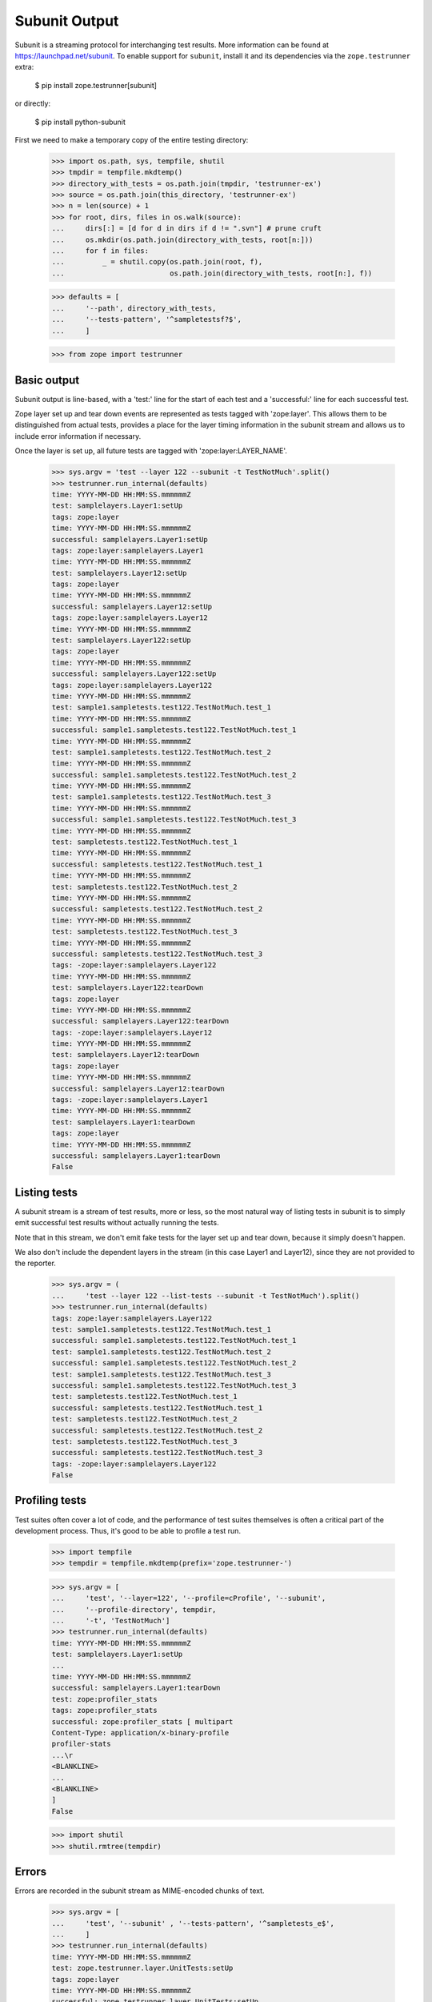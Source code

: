 Subunit Output
==============

Subunit is a streaming protocol for interchanging test results. More
information can be found at https://launchpad.net/subunit.  To enable
support for ``subunit``, install it and its dependencies via the
``zope.testrunner`` extra:

    $ pip install zope.testrunner[subunit]

or directly:

    $ pip install python-subunit

First we need to make a temporary copy of the entire testing directory:

    >>> import os.path, sys, tempfile, shutil
    >>> tmpdir = tempfile.mkdtemp()
    >>> directory_with_tests = os.path.join(tmpdir, 'testrunner-ex')
    >>> source = os.path.join(this_directory, 'testrunner-ex')
    >>> n = len(source) + 1
    >>> for root, dirs, files in os.walk(source):
    ...     dirs[:] = [d for d in dirs if d != ".svn"] # prune cruft
    ...     os.mkdir(os.path.join(directory_with_tests, root[n:]))
    ...     for f in files:
    ...         _ = shutil.copy(os.path.join(root, f),
    ...                         os.path.join(directory_with_tests, root[n:], f))

    >>> defaults = [
    ...     '--path', directory_with_tests,
    ...     '--tests-pattern', '^sampletestsf?$',
    ...     ]

    >>> from zope import testrunner


Basic output
------------

Subunit output is line-based, with a 'test:' line for the start of each test
and a 'successful:' line for each successful test.

Zope layer set up and tear down events are represented as tests tagged with
'zope:layer'. This allows them to be distinguished from actual tests, provides
a place for the layer timing information in the subunit stream and allows us
to include error information if necessary.

Once the layer is set up, all future tests are tagged with
'zope:layer:LAYER_NAME'.

    >>> sys.argv = 'test --layer 122 --subunit -t TestNotMuch'.split()
    >>> testrunner.run_internal(defaults)
    time: YYYY-MM-DD HH:MM:SS.mmmmmmZ
    test: samplelayers.Layer1:setUp
    tags: zope:layer
    time: YYYY-MM-DD HH:MM:SS.mmmmmmZ
    successful: samplelayers.Layer1:setUp
    tags: zope:layer:samplelayers.Layer1
    time: YYYY-MM-DD HH:MM:SS.mmmmmmZ
    test: samplelayers.Layer12:setUp
    tags: zope:layer
    time: YYYY-MM-DD HH:MM:SS.mmmmmmZ
    successful: samplelayers.Layer12:setUp
    tags: zope:layer:samplelayers.Layer12
    time: YYYY-MM-DD HH:MM:SS.mmmmmmZ
    test: samplelayers.Layer122:setUp
    tags: zope:layer
    time: YYYY-MM-DD HH:MM:SS.mmmmmmZ
    successful: samplelayers.Layer122:setUp
    tags: zope:layer:samplelayers.Layer122
    time: YYYY-MM-DD HH:MM:SS.mmmmmmZ
    test: sample1.sampletests.test122.TestNotMuch.test_1
    time: YYYY-MM-DD HH:MM:SS.mmmmmmZ
    successful: sample1.sampletests.test122.TestNotMuch.test_1
    time: YYYY-MM-DD HH:MM:SS.mmmmmmZ
    test: sample1.sampletests.test122.TestNotMuch.test_2
    time: YYYY-MM-DD HH:MM:SS.mmmmmmZ
    successful: sample1.sampletests.test122.TestNotMuch.test_2
    time: YYYY-MM-DD HH:MM:SS.mmmmmmZ
    test: sample1.sampletests.test122.TestNotMuch.test_3
    time: YYYY-MM-DD HH:MM:SS.mmmmmmZ
    successful: sample1.sampletests.test122.TestNotMuch.test_3
    time: YYYY-MM-DD HH:MM:SS.mmmmmmZ
    test: sampletests.test122.TestNotMuch.test_1
    time: YYYY-MM-DD HH:MM:SS.mmmmmmZ
    successful: sampletests.test122.TestNotMuch.test_1
    time: YYYY-MM-DD HH:MM:SS.mmmmmmZ
    test: sampletests.test122.TestNotMuch.test_2
    time: YYYY-MM-DD HH:MM:SS.mmmmmmZ
    successful: sampletests.test122.TestNotMuch.test_2
    time: YYYY-MM-DD HH:MM:SS.mmmmmmZ
    test: sampletests.test122.TestNotMuch.test_3
    time: YYYY-MM-DD HH:MM:SS.mmmmmmZ
    successful: sampletests.test122.TestNotMuch.test_3
    tags: -zope:layer:samplelayers.Layer122
    time: YYYY-MM-DD HH:MM:SS.mmmmmmZ
    test: samplelayers.Layer122:tearDown
    tags: zope:layer
    time: YYYY-MM-DD HH:MM:SS.mmmmmmZ
    successful: samplelayers.Layer122:tearDown
    tags: -zope:layer:samplelayers.Layer12
    time: YYYY-MM-DD HH:MM:SS.mmmmmmZ
    test: samplelayers.Layer12:tearDown
    tags: zope:layer
    time: YYYY-MM-DD HH:MM:SS.mmmmmmZ
    successful: samplelayers.Layer12:tearDown
    tags: -zope:layer:samplelayers.Layer1
    time: YYYY-MM-DD HH:MM:SS.mmmmmmZ
    test: samplelayers.Layer1:tearDown
    tags: zope:layer
    time: YYYY-MM-DD HH:MM:SS.mmmmmmZ
    successful: samplelayers.Layer1:tearDown
    False


Listing tests
-------------

A subunit stream is a stream of test results, more or less, so the most
natural way of listing tests in subunit is to simply emit successful test
results without actually running the tests.

Note that in this stream, we don't emit fake tests for the layer set up and
tear down, because it simply doesn't happen.

We also don't include the dependent layers in the stream (in this case Layer1
and Layer12), since they are not provided to the reporter.

    >>> sys.argv = (
    ...     'test --layer 122 --list-tests --subunit -t TestNotMuch').split()
    >>> testrunner.run_internal(defaults)
    tags: zope:layer:samplelayers.Layer122
    test: sample1.sampletests.test122.TestNotMuch.test_1
    successful: sample1.sampletests.test122.TestNotMuch.test_1
    test: sample1.sampletests.test122.TestNotMuch.test_2
    successful: sample1.sampletests.test122.TestNotMuch.test_2
    test: sample1.sampletests.test122.TestNotMuch.test_3
    successful: sample1.sampletests.test122.TestNotMuch.test_3
    test: sampletests.test122.TestNotMuch.test_1
    successful: sampletests.test122.TestNotMuch.test_1
    test: sampletests.test122.TestNotMuch.test_2
    successful: sampletests.test122.TestNotMuch.test_2
    test: sampletests.test122.TestNotMuch.test_3
    successful: sampletests.test122.TestNotMuch.test_3
    tags: -zope:layer:samplelayers.Layer122
    False


Profiling tests
---------------

Test suites often cover a lot of code, and the performance of test suites
themselves is often a critical part of the development process. Thus, it's
good to be able to profile a test run.

    >>> import tempfile
    >>> tempdir = tempfile.mkdtemp(prefix='zope.testrunner-')

    >>> sys.argv = [
    ...     'test', '--layer=122', '--profile=cProfile', '--subunit',
    ...     '--profile-directory', tempdir,
    ...     '-t', 'TestNotMuch']
    >>> testrunner.run_internal(defaults)
    time: YYYY-MM-DD HH:MM:SS.mmmmmmZ
    test: samplelayers.Layer1:setUp
    ...
    time: YYYY-MM-DD HH:MM:SS.mmmmmmZ
    successful: samplelayers.Layer1:tearDown
    test: zope:profiler_stats
    tags: zope:profiler_stats
    successful: zope:profiler_stats [ multipart
    Content-Type: application/x-binary-profile
    profiler-stats
    ...\r
    <BLANKLINE>
    ...
    <BLANKLINE>
    ]
    False

    >>> import shutil
    >>> shutil.rmtree(tempdir)


Errors
------

Errors are recorded in the subunit stream as MIME-encoded chunks of text.

    >>> sys.argv = [
    ...     'test', '--subunit' , '--tests-pattern', '^sampletests_e$',
    ...     ]
    >>> testrunner.run_internal(defaults)
    time: YYYY-MM-DD HH:MM:SS.mmmmmmZ
    test: zope.testrunner.layer.UnitTests:setUp
    tags: zope:layer
    time: YYYY-MM-DD HH:MM:SS.mmmmmmZ
    successful: zope.testrunner.layer.UnitTests:setUp
    tags: zope:layer:zope.testrunner.layer.UnitTests
    time: YYYY-MM-DD HH:MM:SS.mmmmmmZ
    test: sample2.sampletests_e.eek
    time: YYYY-MM-DD HH:MM:SS.mmmmmmZ
    failure: sample2.sampletests_e.eek [ multipart
    Content-Type: text/x-traceback...
    traceback
    NNN\r
    <BLANKLINE>
    Failed doctest test for sample2.sampletests_e.eek
     testrunner-ex/sample2/sampletests_e.py", Line NNN, in eek
    <BLANKLINE>
    ----------------------------------------------------------------------
    File testrunner-ex/sample2/sampletests_e.py", Line NNN, in sample2.sampletests_e.eek
    Failed example:
        f()
    Exception raised:
        Traceback (most recent call last):
          File "<doctest sample2.sampletests_e.eek[0]>", Line NNN, in ?
            f()
     testrunner-ex/sample2/sampletests_e.py", Line NNN, in f
            g()
     testrunner-ex/sample2/sampletests_e.py", Line NNN, in g
            x = y + 1
           - __traceback_info__: I don't know what Y should be.
        NameError: global name 'y' is not defined
    0\r
    <BLANKLINE>
    ]
    time: YYYY-MM-DD HH:MM:SS.mmmmmmZ
    test: sample2.sampletests_e.Test.test1
    time: YYYY-MM-DD HH:MM:SS.mmmmmmZ
    successful: sample2.sampletests_e.Test.test1
    time: YYYY-MM-DD HH:MM:SS.mmmmmmZ
    test: sample2.sampletests_e.Test.test2
    time: YYYY-MM-DD HH:MM:SS.mmmmmmZ
    successful: sample2.sampletests_e.Test.test2
    time: YYYY-MM-DD HH:MM:SS.mmmmmmZ
    test: sample2.sampletests_e.Test.test3
    time: YYYY-MM-DD HH:MM:SS.mmmmmmZ
    error: sample2.sampletests_e.Test.test3 [ multipart
    Content-Type: text/x-traceback...
    traceback
    NNN\r
    <BLANKLINE>
    Traceback (most recent call last):
     testrunner-ex/sample2/sampletests_e.py", Line NNN, in test3
        f()
     testrunner-ex/sample2/sampletests_e.py", Line NNN, in f
        g()
     testrunner-ex/sample2/sampletests_e.py", Line NNN, in g
        x = y + 1
       - __traceback_info__: I don't know what Y should be.
    NameError: global name 'y' is not defined
    0\r
    <BLANKLINE>
    ]
    time: YYYY-MM-DD HH:MM:SS.mmmmmmZ
    test: sample2.sampletests_e.Test.test4
    time: YYYY-MM-DD HH:MM:SS.mmmmmmZ
    successful: sample2.sampletests_e.Test.test4
    time: YYYY-MM-DD HH:MM:SS.mmmmmmZ
    test: sample2.sampletests_e.Test.test5
    time: YYYY-MM-DD HH:MM:SS.mmmmmmZ
    successful: sample2.sampletests_e.Test.test5
    time: YYYY-MM-DD HH:MM:SS.mmmmmmZ
    test: e_rst
    time: YYYY-MM-DD HH:MM:SS.mmmmmmZ
    failure: e_rst [ multipart
    Content-Type: text/x-traceback...
    traceback
    NNN\r
    <BLANKLINE>
    Failed doctest test for e.rst
     testrunner-ex/sample2/e.rst", line 0
    <BLANKLINE>
    ----------------------------------------------------------------------
    File testrunner-ex/sample2/e.rst", Line NNN, in e.rst
    Failed example:
        f()
    Exception raised:
        Traceback (most recent call last):
          File "<doctest e.rst[1]>", Line NNN, in ?
            f()
          File "<doctest e.rst[0]>", Line NNN, in f
            return x
        NameError: global name 'x' is not defined
    0\r
    <BLANKLINE>
    ]
    tags: -zope:layer:zope.testrunner.layer.UnitTests
    time: YYYY-MM-DD HH:MM:SS.mmmmmmZ
    test: zope.testrunner.layer.UnitTests:tearDown
    tags: zope:layer
    time: YYYY-MM-DD HH:MM:SS.mmmmmmZ
    successful: zope.testrunner.layer.UnitTests:tearDown
    True


Layers that can't be torn down
------------------------------

A layer can have a tearDown method that raises NotImplementedError. If this is
the case and there are no remaining tests to run, the subunit stream will say
that the layer skipped its tearDown.

    >>> defaults = [
    ...     '--subunit',
    ...     '--path', directory_with_tests,
    ...     '--tests-pattern', '^sampletestsf?$',
    ...     ]

    >>> sys.argv = 'test -ssample2 --tests-pattern sampletests_ntd$'.split()
    >>> testrunner.run_internal(defaults)
    time: YYYY-MM-DD HH:MM:SS.mmmmmmZ
    test: sample2.sampletests_ntd.Layer:setUp
    tags: zope:layer
    time: YYYY-MM-DD HH:MM:SS.mmmmmmZ
    successful: sample2.sampletests_ntd.Layer:setUp
    tags: zope:layer:sample2.sampletests_ntd.Layer
    time: YYYY-MM-DD HH:MM:SS.mmmmmmZ
    test: sample2.sampletests_ntd.TestSomething.test_something
    time: YYYY-MM-DD HH:MM:SS.mmmmmmZ
    successful: sample2.sampletests_ntd.TestSomething.test_something
    tags: -zope:layer:sample2.sampletests_ntd.Layer
    time: YYYY-MM-DD HH:MM:SS.mmmmmmZ
    test: sample2.sampletests_ntd.Layer:tearDown
    tags: zope:layer
    time: YYYY-MM-DD HH:MM:SS.mmmmmmZ
    skip: sample2.sampletests_ntd.Layer:tearDown [
    tearDown not supported
    ]
    False


Module import errors
--------------------

We report module import errors too. They get encoded as tests with errors. The
name of the test is the module that could not be imported, the test's result
is an error containing the traceback. These "tests" are tagged with
zope:import_error.

Let's create a module with some bad syntax:

    >>> badsyntax_path = os.path.join(directory_with_tests,
    ...                               "sample2", "sampletests_i.py")
    >>> f = open(badsyntax_path, "w")
    >>> print("importx unittest", file=f)  # syntax error
    >>> f.close()

And then run the tests:

    >>> sys.argv = (
    ...     'test --subunit --tests-pattern ^sampletests(f|_i)?$ --layer 1 '
    ...     ).split()
    >>> testrunner.run_internal(defaults)
    test: sample2.sampletests_i
    tags: zope:import_error
    error: sample2.sampletests_i [
    Traceback (most recent call last):
      File "/home/benji/workspace/all-the-trunks/zope.testrunner/src/zope/testrunner/testrunner-ex/sample2/sampletests_i.py", line 1
        importx unittest
                       ^
    SyntaxError: invalid syntax
    ]
    test: sample2.sample21.sampletests_i
    tags: zope:import_error
    error: sample2.sample21.sampletests_i [
    Traceback (most recent call last):
      File "/home/benji/workspace/all-the-trunks/zope.testrunner/src/zope/testrunner/testrunner-ex/sample2/sample21/sampletests_i.py", line 16, in <module>
        import zope.testrunner.huh
    ImportError: No module named huh
    ]
    test: sample2.sample23.sampletests_i
    tags: zope:import_error
    error: sample2.sample23.sampletests_i [
    Traceback (most recent call last):
      File "/home/benji/workspace/all-the-trunks/zope.testrunner/src/zope/testrunner/testrunner-ex/sample2/sample23/sampletests_i.py", line 17, in <module>
        class Test(unittest.TestCase):
      File "/home/benji/workspace/all-the-trunks/zope.testrunner/src/zope/testrunner/testrunner-ex/sample2/sample23/sampletests_i.py", line 22, in Test
        raise TypeError('eek')
    TypeError: eek
    ]
    time: 2010-07-19 21:27:16.708260Z
    test: samplelayers.Layer1:setUp
    tags: zope:layer
    ...
    True

Of course, because we care deeply about test isolation, we're going to have to
delete the module with bad syntax now, lest it contaminate other tests or even
future test runs.

    >>> os.unlink(badsyntax_path)


Tests in subprocesses
---------------------

If the tearDown method raises NotImplementedError and there are remaining
layers to run, the test runner will restart itself as a new process,
resuming tests where it left off:

    >>> sys.argv = [testrunner_script, '--tests-pattern', 'sampletests_ntd$']
    >>> testrunner.run_internal(defaults)
    time: YYYY-MM-DD HH:MM:SS.mmmmmmZ
    test: sample1.sampletests_ntd.Layer:setUp
    tags: zope:layer
    time: YYYY-MM-DD HH:MM:SS.mmmmmmZ
    successful: sample1.sampletests_ntd.Layer:setUp
    tags: zope:layer:sample1.sampletests_ntd.Layer
    time: YYYY-MM-DD HH:MM:SS.mmmmmmZ
    test: sample1.sampletests_ntd.TestSomething.test_something
    time: YYYY-MM-DD HH:MM:SS.mmmmmmZ
    successful: sample1.sampletests_ntd.TestSomething.test_something
    tags: -zope:layer:sample1.sampletests_ntd.Layer
    time: YYYY-MM-DD HH:MM:SS.mmmmmmZ
    test: sample1.sampletests_ntd.Layer:tearDown
    tags: zope:layer
    time: YYYY-MM-DD HH:MM:SS.mmmmmmZ
    skip: sample1.sampletests_ntd.Layer:tearDown [
    tearDown not supported
    ]
    test: Running in a subprocess.
    tags: zope:info_suboptimal
    successful: Running in a subprocess.
    time: YYYY-MM-DD HH:MM:SS.mmmmmmZ
    test: sample2.sampletests_ntd.Layer:setUp
    tags: zope:layer
    time: YYYY-MM-DD HH:MM:SS.mmmmmmZ
    successful: sample2.sampletests_ntd.Layer:setUp
    tags: zope:layer:sample2.sampletests_ntd.Layer
    time: YYYY-MM-DD HH:MM:SS.mmmmmmZ
    test: sample2.sampletests_ntd.TestSomething.test_something
    time: YYYY-MM-DD HH:MM:SS.mmmmmmZ
    successful: sample2.sampletests_ntd.TestSomething.test_something
    tags: -zope:layer:sample2.sampletests_ntd.Layer
    time: YYYY-MM-DD HH:MM:SS.mmmmmmZ
    test: sample2.sampletests_ntd.Layer:tearDown
    tags: zope:layer
    time: YYYY-MM-DD HH:MM:SS.mmmmmmZ
    skip: sample2.sampletests_ntd.Layer:tearDown [
    tearDown not supported
    ]
    test: Running in a subprocess.
    tags: zope:info_suboptimal
    successful: Running in a subprocess.
    time: YYYY-MM-DD HH:MM:SS.mmmmmmZ
    test: sample3.sampletests_ntd.Layer:setUp
    tags: zope:layer
    time: YYYY-MM-DD HH:MM:SS.mmmmmmZ
    successful: sample3.sampletests_ntd.Layer:setUp
    tags: zope:layer:sample3.sampletests_ntd.Layer
    time: YYYY-MM-DD HH:MM:SS.mmmmmmZ
    test: sample3.sampletests_ntd.TestSomething.test_error1
    time: YYYY-MM-DD HH:MM:SS.mmmmmmZ
    error: sample3.sampletests_ntd.TestSomething.test_error1 [ multipart
    Content-Type: text/x-traceback...
    traceback
    14F\r
    <BLANKLINE>
    Traceback (most recent call last):
     testrunner-ex/sample3/sampletests_ntd.py", Line NNN, in test_error1
        raise TypeError("Can we see errors")
    TypeError: Can we see errors
    0\r
    <BLANKLINE>
    ]
    time: YYYY-MM-DD HH:MM:SS.mmmmmmZ
    test: sample3.sampletests_ntd.TestSomething.test_error2
    time: YYYY-MM-DD HH:MM:SS.mmmmmmZ
    error: sample3.sampletests_ntd.TestSomething.test_error2 [ multipart
    Content-Type: text/x-traceback...
    traceback
    13F\r
    <BLANKLINE>
    Traceback (most recent call last):
     testrunner-ex/sample3/sampletests_ntd.py", Line NNN, in test_error2
        raise TypeError("I hope so")
    TypeError: I hope so
    0\r
    <BLANKLINE>
    ]
    time: YYYY-MM-DD HH:MM:SS.mmmmmmZ
    test: sample3.sampletests_ntd.TestSomething.test_fail1
    time: YYYY-MM-DD HH:MM:SS.mmmmmmZ
    failure: sample3.sampletests_ntd.TestSomething.test_fail1 [ multipart
    Content-Type: text/x-traceback...
    traceback
    1AA\r
    <BLANKLINE>
    Traceback (most recent call last):
     testrunner-ex/sample3/sampletests_ntd.py", Line NNN, in test_fail1
        self.assertEqual(1, 2)
    AssertionError: 1 != 2
    0\r
    <BLANKLINE>
    ]
    time: YYYY-MM-DD HH:MM:SS.mmmmmmZ
    test: sample3.sampletests_ntd.TestSomething.test_fail2
    time: YYYY-MM-DD HH:MM:SS.mmmmmmZ
    failure: sample3.sampletests_ntd.TestSomething.test_fail2 [ multipart
    Content-Type: text/x-traceback...
    traceback
    1AA\r
    <BLANKLINE>
    Traceback (most recent call last):
     testrunner-ex/sample3/sampletests_ntd.py", Line NNN, in test_fail2
        self.assertEqual(1, 3)
    AssertionError: 1 != 3
    0\r
    <BLANKLINE>
    ]
    time: YYYY-MM-DD HH:MM:SS.mmmmmmZ
    test: sample3.sampletests_ntd.TestSomething.test_something
    time: YYYY-MM-DD HH:MM:SS.mmmmmmZ
    successful: sample3.sampletests_ntd.TestSomething.test_something
    time: YYYY-MM-DD HH:MM:SS.mmmmmmZ
    test: sample3.sampletests_ntd.TestSomething.test_something_else
    time: YYYY-MM-DD HH:MM:SS.mmmmmmZ
    successful: sample3.sampletests_ntd.TestSomething.test_something_else
    tags: -zope:layer:sample3.sampletests_ntd.Layer
    time: YYYY-MM-DD HH:MM:SS.mmmmmmZ
    test: sample3.sampletests_ntd.Layer:tearDown
    tags: zope:layer
    time: YYYY-MM-DD HH:MM:SS.mmmmmmZ
    skip: sample3.sampletests_ntd.Layer:tearDown [
    tearDown not supported
    ]
    True

Note that debugging doesn't work when running tests in a subprocess:

    >>> sys.argv = [testrunner_script, '--tests-pattern', 'sampletests_ntd$',
    ...             '-D', ]
    >>> testrunner.run_internal(defaults)
    time: 2010-02-10 22:41:25.279692Z
    test: sample1.sampletests_ntd.Layer:setUp
    tags: zope:layer
    time: 2010-02-10 22:41:25.279695Z
    successful: sample1.sampletests_ntd.Layer:setUp
    tags: zope:layer:sample1.sampletests_ntd.Layer
    time: YYYY-MM-DD HH:MM:SS.mmmmmmZ
    test: sample1.sampletests_ntd.TestSomething.test_something
    time: YYYY-MM-DD HH:MM:SS.mmmmmmZ
    successful: sample1.sampletests_ntd.TestSomething.test_something
    tags: -zope:layer:sample1.sampletests_ntd.Layer
    time: 2010-02-10 22:41:25.310078Z
    test: sample1.sampletests_ntd.Layer:tearDown
    tags: zope:layer
    time: 2010-02-10 22:41:25.310171Z
    skip: sample1.sampletests_ntd.Layer:tearDown [
    tearDown not supported
    ]
    test: Running in a subprocess.
    tags: zope:info_suboptimal
    successful: Running in a subprocess.
    time: 2010-02-10 22:41:25.753076Z
    test: sample2.sampletests_ntd.Layer:setUp
    tags: zope:layer
    time: 2010-02-10 22:41:25.753079Z
    successful: sample2.sampletests_ntd.Layer:setUp
    tags: zope:layer:sample2.sampletests_ntd.Layer
    time: YYYY-MM-DD HH:MM:SS.mmmmmmZ
    test: sample2.sampletests_ntd.TestSomething.test_something
    time: YYYY-MM-DD HH:MM:SS.mmmmmmZ
    successful: sample2.sampletests_ntd.TestSomething.test_something
    tags: -zope:layer:sample2.sampletests_ntd.Layer
    time: 2010-02-10 22:41:25.779256Z
    test: sample2.sampletests_ntd.Layer:tearDown
    tags: zope:layer
    time: 2010-02-10 22:41:25.779326Z
    skip: sample2.sampletests_ntd.Layer:tearDown [
    tearDown not supported
    ]
    test: Running in a subprocess.
    tags: zope:info_suboptimal
    successful: Running in a subprocess.
    time: 2010-02-10 22:41:26.310296Z
    test: sample3.sampletests_ntd.Layer:setUp
    tags: zope:layer
    time: 2010-02-10 22:41:26.310299Z
    successful: sample3.sampletests_ntd.Layer:setUp
    tags: zope:layer:sample3.sampletests_ntd.Layer
    time: YYYY-MM-DD HH:MM:SS.mmmmmmZ
    test: sample3.sampletests_ntd.TestSomething.test_error1
    time: YYYY-MM-DD HH:MM:SS.mmmmmmZ
    error: sample3.sampletests_ntd.TestSomething.test_error1 [ multipart
    Content-Type: text/x-traceback...
    traceback
    16A\r
    <BLANKLINE>
    Traceback (most recent call last):
      File "/usr/lib/python2.6/unittest.py", line 305, in debug
        getattr(self, self._testMethodName)()
      File "/home/jml/src/zope.testrunner/subunit-output-formatter/src/zope/testing/testrunner/testrunner-ex/sample3/sampletests_ntd.py", line 42, in test_error1
        raise TypeError("Can we see errors")
    TypeError: Can we see errors
    0\r
    <BLANKLINE>
    ]
    test: Can't post-mortem debug when running a layer as a subprocess!
    tags: zope:error_with_banner
    successful: Can't post-mortem debug when running a layer as a subprocess!
    time: YYYY-MM-DD HH:MM:SS.mmmmmmZ
    test: sample3.sampletests_ntd.TestSomething.test_error2
    time: YYYY-MM-DD HH:MM:SS.mmmmmmZ
    error: sample3.sampletests_ntd.TestSomething.test_error2 [ multipart
    Content-Type: text/x-traceback...
    traceback
    15A\r
    <BLANKLINE>
    Traceback (most recent call last):
      File "/usr/lib/python2.6/unittest.py", line 305, in debug
        getattr(self, self._testMethodName)()
      File "/home/jml/src/zope.testrunner/subunit-output-formatter/src/zope/testing/testrunner/testrunner-ex/sample3/sampletests_ntd.py", line 45, in test_error2
        raise TypeError("I hope so")
    TypeError: I hope so
    0\r
    <BLANKLINE>
    ]
    test: Can't post-mortem debug when running a layer as a subprocess!
    tags: zope:error_with_banner
    successful: Can't post-mortem debug when running a layer as a subprocess!
    time: YYYY-MM-DD HH:MM:SS.mmmmmmZ
    test: sample3.sampletests_ntd.TestSomething.test_fail1
    time: YYYY-MM-DD HH:MM:SS.mmmmmmZ
    error: sample3.sampletests_ntd.TestSomething.test_fail1 [ multipart
    Content-Type: text/x-traceback...
    traceback
    1C5\r
    <BLANKLINE>
    Traceback (most recent call last):
      File "/usr/lib/python2.6/unittest.py", line 305, in debug
        getattr(self, self._testMethodName)()
      File "/home/jml/src/zope.testrunner/subunit-output-formatter/src/zope/testing/testrunner/testrunner-ex/sample3/sampletests_ntd.py", line 48, in test_fail1
        self.assertEqual(1, 2)
      File "/usr/lib/python2.6/unittest.py", line 350, in failUnlessEqual
        (msg or '%r != %r' % (first, second))
    AssertionError: 1 != 2
    0\r
    <BLANKLINE>
    ]
    test: Can't post-mortem debug when running a layer as a subprocess!
    tags: zope:error_with_banner
    successful: Can't post-mortem debug when running a layer as a subprocess!
    time: YYYY-MM-DD HH:MM:SS.mmmmmmZ
    test: sample3.sampletests_ntd.TestSomething.test_fail2
    time: YYYY-MM-DD HH:MM:SS.mmmmmmZ
    error: sample3.sampletests_ntd.TestSomething.test_fail2 [ multipart
    Content-Type: text/x-traceback...
    traceback
    1C5\r
    <BLANKLINE>
    Traceback (most recent call last):
      File "/usr/lib/python2.6/unittest.py", line 305, in debug
        getattr(self, self._testMethodName)()
      File "/home/jml/src/zope.testrunner/subunit-output-formatter/src/zope/testing/testrunner/testrunner-ex/sample3/sampletests_ntd.py", line 51, in test_fail2
        self.assertEqual(1, 3)
      File "/usr/lib/python2.6/unittest.py", line 350, in failUnlessEqual
        (msg or '%r != %r' % (first, second))
    AssertionError: 1 != 3
    0\r
    <BLANKLINE>
    ]
    test: Can't post-mortem debug when running a layer as a subprocess!
    tags: zope:error_with_banner
    successful: Can't post-mortem debug when running a layer as a subprocess!
    time: YYYY-MM-DD HH:MM:SS.mmmmmmZ
    test: sample3.sampletests_ntd.TestSomething.test_something
    time: YYYY-MM-DD HH:MM:SS.mmmmmmZ
    successful: sample3.sampletests_ntd.TestSomething.test_something
    time: YYYY-MM-DD HH:MM:SS.mmmmmmZ
    test: sample3.sampletests_ntd.TestSomething.test_something_else
    time: YYYY-MM-DD HH:MM:SS.mmmmmmZ
    successful: sample3.sampletests_ntd.TestSomething.test_something_else
    tags: -zope:layer:sample3.sampletests_ntd.Layer
    time: 2010-02-10 22:41:26.340878Z
    test: sample3.sampletests_ntd.Layer:tearDown
    tags: zope:layer
    time: 2010-02-10 22:41:26.340945Z
    skip: sample3.sampletests_ntd.Layer:tearDown [
    tearDown not supported
    ]
    True


Support skipped tests
---------------------

    >>> directory_with_skipped_tests = os.path.join(this_directory,
    ...                                             'testrunner-ex-skip')
    >>> skip_defaults = [
    ...     '--path', directory_with_skipped_tests,
    ...     '--tests-pattern', '^sample_skipped_tests$',
    ...  ]
    >>> sys.argv = ['test']
    >>> testrunner.run_internal(
    ...     skip_defaults + ["--subunit", "-t", "TestSkipppedNoLayer"])
    time: ...
    test: zope.testrunner.layer.UnitTests:setUp
    tags: zope:layer
    time: ...
    successful: zope.testrunner.layer.UnitTests:setUp
    tags: zope:layer:zope.testrunner.layer.UnitTests
    time: ...
    test: sample_skipped_tests.TestSkipppedNoLayer.test_skipped
    skip: sample_skipped_tests.TestSkipppedNoLayer.test_skipped [
    I'm a skipped test!
    ]
    tags: -zope:layer:zope.testrunner.layer.UnitTests
    time: ...
    test: zope.testrunner.layer.UnitTests:tearDown
    tags: zope:layer
    time: ...
    successful: zope.testrunner.layer.UnitTests:tearDown
    False


And remove the temporary directory:

    >>> shutil.rmtree(tmpdir)

